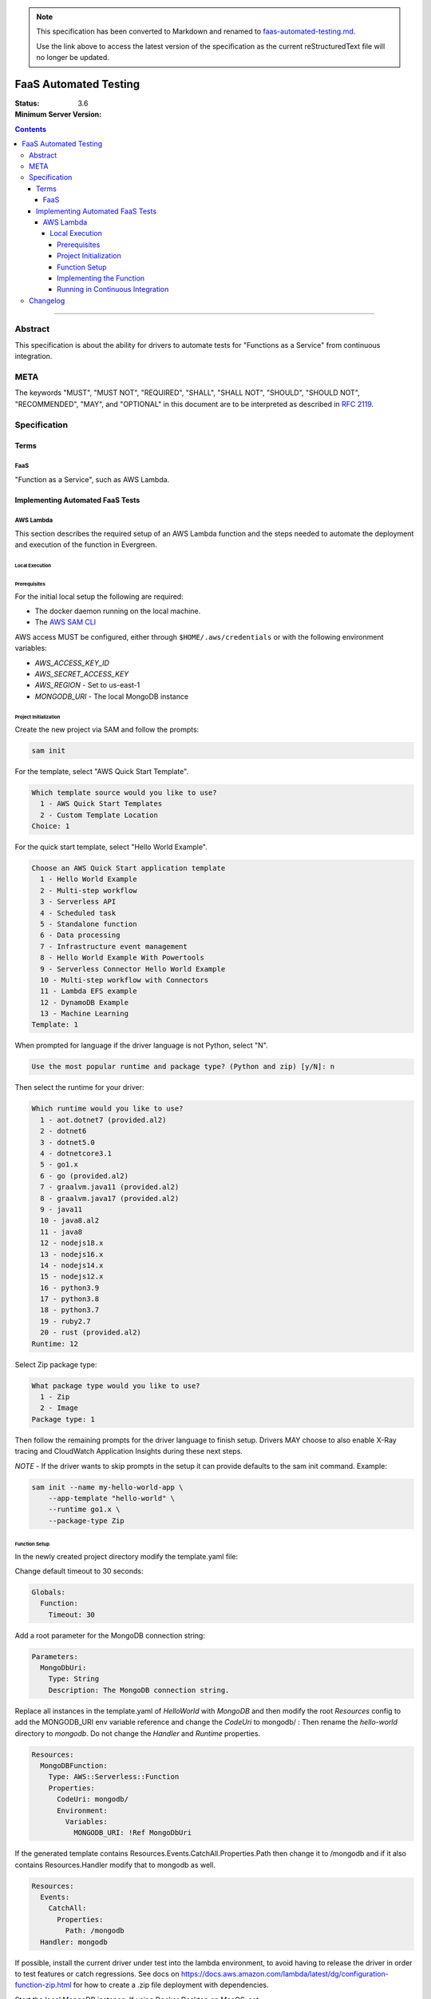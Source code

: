 
.. note::
  This specification has been converted to Markdown and renamed to
  `faas-automated-testing.md <faas-automated-testing.md>`_.  

  Use the link above to access the latest version of the specification as the
  current reStructuredText file will no longer be updated.

======================
FaaS Automated Testing
======================

:Status:
:Minimum Server Version: 3.6

.. contents::

--------

Abstract
========

This specification is about the ability for drivers to automate tests for
"Functions as a Service" from continuous integration.

META
====

The keywords "MUST", "MUST NOT", "REQUIRED", "SHALL", "SHALL NOT", "SHOULD",
"SHOULD NOT", "RECOMMENDED", "MAY", and "OPTIONAL" in this document are to be
interpreted as described in `RFC 2119 <https://www.ietf.org/rfc/rfc2119.txt>`_.

Specification
=============

Terms
-----

FaaS
~~~~

"Function as a Service", such as AWS Lambda.

Implementing Automated FaaS Tests
---------------------------------

AWS Lambda
~~~~~~~~~~

This section describes the required setup of an AWS Lambda function and the
steps needed to automate the deployment and execution of the function in
Evergreen.

Local Execution
***************

Prerequisites
`````````````

For the initial local setup the following are required:

- The docker daemon running on the local machine.
- The `AWS SAM CLI <https://docs.aws.amazon.com/serverless-application-model/latest/developerguide/install-sam-cli.html>`_

AWS access MUST be configured, either through ``$HOME/.aws/credentials`` or
with the following environment variables:

- `AWS_ACCESS_KEY_ID`
- `AWS_SECRET_ACCESS_KEY`
- `AWS_REGION` - Set to us-east-1
- `MONGODB_URI` - The local MongoDB instance

Project Initialization
``````````````````````

Create the new project via SAM and follow the prompts:

.. code:: none

  sam init

For the template, select "AWS Quick Start Template".

.. code:: none

  Which template source would you like to use?
    1 - AWS Quick Start Templates
    2 - Custom Template Location
  Choice: 1

For the quick start template, select "Hello World Example".

.. code:: none

  Choose an AWS Quick Start application template
    1 - Hello World Example
    2 - Multi-step workflow
    3 - Serverless API
    4 - Scheduled task
    5 - Standalone function
    6 - Data processing
    7 - Infrastructure event management
    8 - Hello World Example With Powertools
    9 - Serverless Connector Hello World Example
    10 - Multi-step workflow with Connectors
    11 - Lambda EFS example
    12 - DynamoDB Example
    13 - Machine Learning
  Template: 1

When prompted for language if the driver language is not Python, select "N".

.. code:: none

  Use the most popular runtime and package type? (Python and zip) [y/N]: n

Then select the runtime for your driver:

.. code:: none

  Which runtime would you like to use?
    1 - aot.dotnet7 (provided.al2)
    2 - dotnet6
    3 - dotnet5.0
    4 - dotnetcore3.1
    5 - go1.x
    6 - go (provided.al2)
    7 - graalvm.java11 (provided.al2)
    8 - graalvm.java17 (provided.al2)
    9 - java11
    10 - java8.al2
    11 - java8
    12 - nodejs18.x
    13 - nodejs16.x
    14 - nodejs14.x
    15 - nodejs12.x
    16 - python3.9
    17 - python3.8
    18 - python3.7
    19 - ruby2.7
    20 - rust (provided.al2)
  Runtime: 12

Select Zip package type:

.. code:: none

  What package type would you like to use?
    1 - Zip
    2 - Image
  Package type: 1

Then follow the remaining prompts for the driver language to finish setup. Drivers MAY
choose to also enable X-Ray tracing and CloudWatch Application Insights during these
next steps.

*NOTE* - If the driver wants to skip prompts in the setup it can provide defaults to the
sam init command. Example:

.. code:: none

  sam init --name my-hello-world-app \
      --app-template "hello-world" \
      --runtime go1.x \
      --package-type Zip


Function Setup
``````````````

In the newly created project directory modify the template.yaml file:

Change default timeout to 30 seconds:

.. code:: yaml

  Globals:
    Function:
      Timeout: 30

Add a root parameter for the MongoDB connection string:

.. code:: yaml

  Parameters:
    MongoDbUri:
      Type: String
      Description: The MongoDB connection string.

Replace all instances in the template.yaml of `HelloWorld` with `MongoDB` and then
modify the root `Resources` config to add the MONGODB_URI env variable reference
and change the `CodeUri` to mongodb/ : Then rename the `hello-world` directory to `mongodb`.
Do not change the `Handler` and `Runtime` properties.

.. code:: yaml

  Resources:
    MongoDBFunction:
      Type: AWS::Serverless::Function
      Properties:
        CodeUri: mongodb/
        Environment:
          Variables:
            MONGODB_URI: !Ref MongoDbUri

If the generated template contains Resources.Events.CatchAll.Properties.Path then change it
to /mongodb and if it also contains Resources.Handler modify that to mongodb as well.

.. code:: yaml

  Resources:
    Events:
      CatchAll:
        Properties:
          Path: /mongodb
    Handler: mongodb

If possible, install the current driver under test into the lambda environment,
to avoid having to release the driver in order to test features or catch
regressions.  See docs on https://docs.aws.amazon.com/lambda/latest/dg/configuration-function-zip.html for how to create a .zip file deployment with
dependencies.

Start the local MongoDB instance.  If using Docker Desktop on MacOS, set ``MONGODB_URI=mongodb://host.docker.internal:27017`` in order for the function
to be able to access the host port.

Run the function locally from the same directory where the template.yaml resides:

.. code:: none

  sam build
  sam local invoke --parameter-overrides "MongoDbUri=${MONGODB_URI}"

*NOTE* "127.0.0.1" in the MONGODB_URI MUST be replaced with "host.docker.internal" to test
a local MongoDB deployment. If "host.docker.internal" does not work (can occur on M1
machines), drivers MAY choose to use a [bridged docker container](https://docs.docker.com/network/bridge/)
to test locally.


Implementing the Function
`````````````````````````

Drivers MUST setup the function as would be done in their appropriate language. In
the function implementation the driver MUST:

- Create a MongoClient that points to MONGODB_URI.
- Add listeners for the following monitoring events: ServerHeartbeatStarted,
  ServerHeartbeatFailed, CommandSucceeded, CommandFailed, ConnectionCreated,
  ConnectionClosed.
- Drivers MUST perform a single insert and then a single delete of the inserted document
  to force write operations on the primary node.
- Drivers MUST record the durations and counts of the heartbeats, the durations of the
  commands, as well as keep track of the number of open connections, and report this information in
  the function response as JSON.
- Drivers MUST assert no ServerHeartbeat events contain the ``awaited=True`` flag to
  confirm that the streaming protocol is disabled (`DRIVERS-2578`_).


Running in Continuous Integration
`````````````````````````````````

Running in CI requires Evergreen to be setup to assume the appropriate role in AWS
and then execute the script in drivers-evergreen-tools with the required environment
variables. An explanation of the required environment is as follows:

+-------------------------------+-------------------------------------+
| Name                          | Description                         |
+===============================+=====================================+
| LAMBDA_AWS_ROLE_ARN           | The role ARN to assume              |
+-------------------------------+-------------------------------------+
| TEST_LAMBDA_DIRECTORY         | The lambda function directory       |
+-------------------------------+-------------------------------------+
| DRIVERS_TOOLS                 | Location of drivers-evergreen-tools |
+-------------------------------+-------------------------------------+
| DRIVERS_ATLAS_PUBLIC_API_KEY  | The Atlas public API key            |
+-------------------------------+-------------------------------------+
| DRIVERS_ATLAS_PRIVATE_API_KEY | The Atlas private API key           |
+-------------------------------+-------------------------------------+
| DRIVERS_ATLAS_LAMBDA_USER     | The Atlas cluster user name         |
+-------------------------------+-------------------------------------+
| DRIVERS_ATLAS_LAMBDA_PASSWORD | The Atlas cluster user password     |
+-------------------------------+-------------------------------------+
| DRIVERS_ATLAS_GROUP_ID        | The driver's Atlas group id         |
+-------------------------------+-------------------------------------+
| LAMBDA_STACK_NAME             | The driver's Lambda stack name      |
+-------------------------------+-------------------------------------+
| AWS_REGION                    | The function AWS region             |
+-------------------------------+-------------------------------------+
| AWS_ACCESS_KEY_ID             | Assume role automatically sets this |
+-------------------------------+-------------------------------------+
| AWS_SECRET_ACCESS_KEY         | Assume role automatically sets this |
+-------------------------------+-------------------------------------+
| AWS_SESSION_TOKEN             | Assume role automatically sets this |
+-------------------------------+-------------------------------------+


Supported Evergreen variants that have the AWS SAM CLI installed:

- ubuntu2204
- ubuntu1804
- ubuntu1804-workstation
- ubuntu2204-arm64
- ubuntu2004-arm64
- ubuntu1804-arm64
- rhel90
- rhel80
- rhel84
- rhel90-selinux
- rhel80-selinux
- rhel90-arm64
- rhel82-arm64


This is an example task group in the Evergreen config that accomplishes this, using
subprocess.exec to execute scripts that call the drivers-evergreen-tools
functions inside of it for setup, teardown, and execution:

.. code:: yaml

  tasks:
    - name: "test-aws-lambda-deployed"
      commands:
        - func: "install dependencies"
        - command: ec2.assume_role
          params:
            role_arn: ${LAMBDA_AWS_ROLE_ARN}
            duration_seconds: 3600
        - command: subprocess.exec
          params:
            working_dir: src
            binary: bash
            add_expansions_to_env: true
            args:
              - ${DRIVERS_TOOLS}/.evergreen/aws_lambda/run-deployed-lambda-aws-tests.sh
            env:
              TEST_LAMBDA_DIRECTORY: ${PROJECT_DIRECTORY}/test/lambda
              AWS_REGION: us-east-1
  task_groups:
    - name: test_aws_lambda_task_group
      setup_group:
        - func: fetch source
        - command: subprocess.exec
          params:
            working_dir: src
            binary: bash
            add_expansions_to_env: true
            args:
              - ${DRIVERS_TOOLS}/.evergreen/atlas/setup-atlas-cluster.sh
        - command: expansions.update
          params:
            file: src/atlas-expansion.yml
      teardown_group:
        - command: subprocess.exec
          params:
            working_dir: src
            binary: bash
            add_expansions_to_env: true
            args:
              - ${DRIVERS_TOOLS}/.evergreen/atlas/teardown-atlas-cluster.sh
      setup_group_can_fail_task: true
      setup_group_timeout_secs: 1800
      tasks:
        - test-aws-lambda-deployed

Drivers MUST run the function on a single variant in Evergreen, in order to not
potentially hit the Atlas API rate limit. The variant itself MUST have the SAM CLI installed.

Description of the behaviour of run-deployed-lambda-aws-tests.sh:

- Builds the Lambda function locally
- Deploys the Lambda function to AWS.
- Queries for the Lambda function ARN.
- Invokes the Lambda function cold and frozen.
- Initiates a primary failover of the cluster in Atlas.
- Calls the frozen lambda function again.
- Deletes the Lambda function.


Changelog
=========

:2023-08-21: Drivers MUST assert that the streaming protocol is disabled in the Lambda function.
:2023-08-17: Fixed URI typo, added host note, increase assume role duration.
:2023-06-22: Updated evergreen configuration to use task groups.
:2023-04-14: Added list of supported variants, added additional template config.

.. _DRIVERS-2578: https://jira.mongodb.org/browse/DRIVERS-2578
